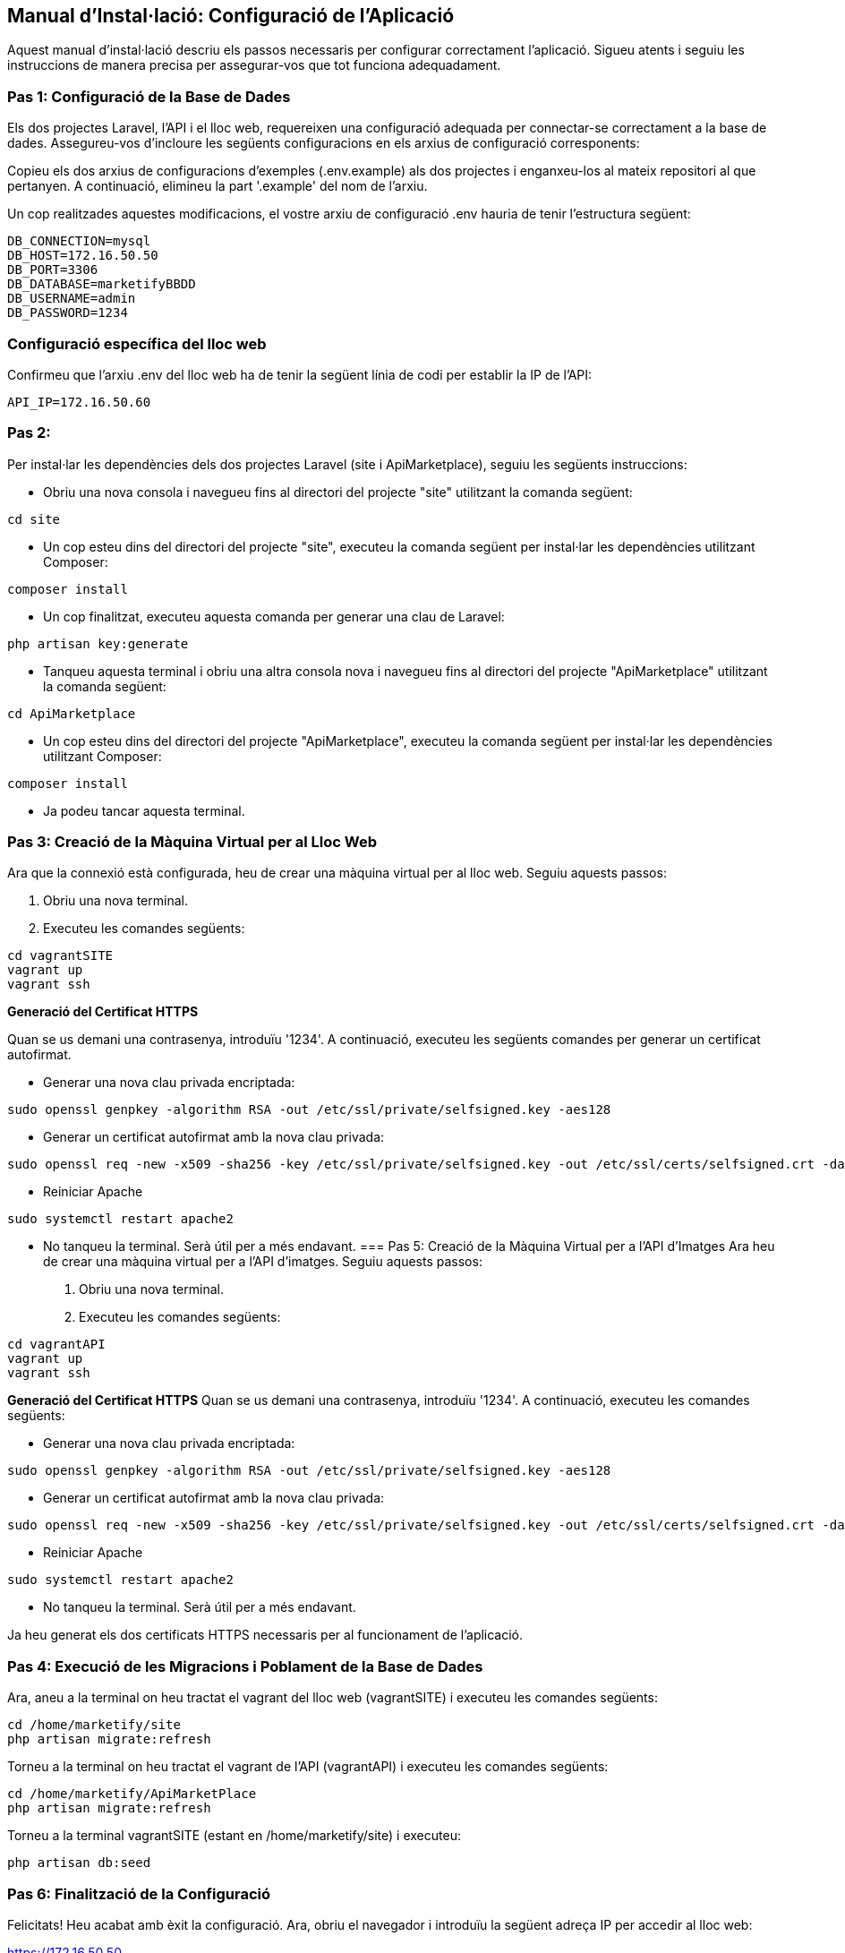 == Manual d'Instal·lació: Configuració de l'Aplicació
Aquest manual d'instal·lació descriu els passos necessaris per configurar correctament l'aplicació. Sigueu atents i seguiu les instruccions de manera precisa per assegurar-vos que tot funciona adequadament.

=== Pas 1: Configuració de la Base de Dades
Els dos projectes Laravel, l'API i el lloc web, requereixen una configuració adequada per connectar-se correctament a la base de dades. Assegureu-vos d'incloure les següents configuracions en els arxius de configuració corresponents:

Copieu els dos arxius de configuracions d'exemples (.env.example) als dos projectes i enganxeu-los al mateix repositori al que pertanyen. A continuació, elimineu la part '.example' del nom de l'arxiu.

Un cop realitzades aquestes modificacions, el vostre arxiu de configuració .env hauria de tenir l'estructura següent:
```
DB_CONNECTION=mysql
DB_HOST=172.16.50.50
DB_PORT=3306
DB_DATABASE=marketifyBBDD
DB_USERNAME=admin
DB_PASSWORD=1234
```
=== Configuració específica del lloc web
Confirmeu que l'arxiu .env del lloc web ha de tenir la següent línia de codi per establir la IP de l'API:

```
API_IP=172.16.50.60
```

=== Pas 2: 
Per instal·lar les dependències dels dos projectes Laravel (site i ApiMarketplace), seguiu les següents instruccions:

- Obriu una nova consola i navegueu fins al directori del projecte "site" utilitzant la comanda següent:
```
cd site
```
- Un cop esteu dins del directori del projecte "site", executeu la comanda següent per instal·lar les dependències utilitzant Composer:
```
composer install
```

- Un cop finalitzat, executeu aquesta comanda per generar una clau de Laravel:
```
php artisan key:generate
```

- Tanqueu aquesta terminal i obriu una altra consola nova i navegueu fins al directori del projecte "ApiMarketplace" utilitzant la comanda següent:
```
cd ApiMarketplace
```
- Un cop esteu dins del directori del projecte "ApiMarketplace", executeu la comanda següent per instal·lar les dependències utilitzant Composer:
```
composer install
```

- Ja podeu tancar aquesta terminal.

=== Pas 3: Creació de la Màquina Virtual per al Lloc Web
Ara que la connexió està configurada, heu de crear una màquina virtual per al lloc web. Seguiu aquests passos:

1. Obriu una nova terminal.
2. Executeu les comandes següents:
```
cd vagrantSITE
vagrant up
vagrant ssh
```
*Generació del Certificat HTTPS*

Quan se us demani una contrasenya, introduïu '1234'. A continuació, executeu les següents comandes per generar un certificat autofirmat.

- Generar una nova clau privada encriptada:
```
sudo openssl genpkey -algorithm RSA -out /etc/ssl/private/selfsigned.key -aes128
```
- Generar un certificat autofirmat amb la nova clau privada:
```
sudo openssl req -new -x509 -sha256 -key /etc/ssl/private/selfsigned.key -out /etc/ssl/certs/selfsigned.crt -days 3650 -subj "/C=ES/ST=Barelona/L=Terrassa/O=Marketify/OU=NicolauCopernic/CN=Marketify"

```
- Reiniciar Apache
```
sudo systemctl restart apache2
```

- No tanqueu la terminal. Serà útil per a més endavant.
=== Pas 5: Creació de la Màquina Virtual per a l'API d'Imatges
Ara heu de crear una màquina virtual per a l'API d'imatges. Seguiu aquests passos:

1. Obriu una nova terminal.
2. Executeu les comandes següents:
```
cd vagrantAPI
vagrant up
vagrant ssh
```
*Generació del Certificat HTTPS*
Quan se us demani una contrasenya, introduïu '1234'. A continuació, executeu les comandes següents:

- Generar una nova clau privada encriptada:
```
sudo openssl genpkey -algorithm RSA -out /etc/ssl/private/selfsigned.key -aes128
```
- Generar un certificat autofirmat amb la nova clau privada:
```
sudo openssl req -new -x509 -sha256 -key /etc/ssl/private/selfsigned.key -out /etc/ssl/certs/selfsigned.crt -days 3650 -subj "/C=ES/ST=Barelona/L=Terrassa/O=Marketify/OU=NicolauCopernic/CN=Marketify"

```
- Reiniciar Apache
```
sudo systemctl restart apache2
```

- No tanqueu la terminal. Serà útil per a més endavant.

Ja heu generat els dos certificats HTTPS necessaris per al funcionament de l'aplicació.

=== Pas 4: Execució de les Migracions i Poblament de la Base de Dades
Ara, aneu a la terminal on heu tractat el vagrant del lloc web (vagrantSITE) i executeu les comandes següents:

```
cd /home/marketify/site
php artisan migrate:refresh
```

Torneu a la terminal on heu tractat el vagrant de l'API (vagrantAPI) i executeu les comandes següents:
```
cd /home/marketify/ApiMarketPlace
php artisan migrate:refresh
```
Torneu a la terminal vagrantSITE (estant en /home/marketify/site) i executeu:
```
php artisan db:seed
```
=== Pas 6: Finalització de la Configuració
Felicitats! Heu acabat amb èxit la configuració. Ara, obriu el navegador i introduïu la següent adreça IP per accedir al lloc web:

https://172.16.50.50